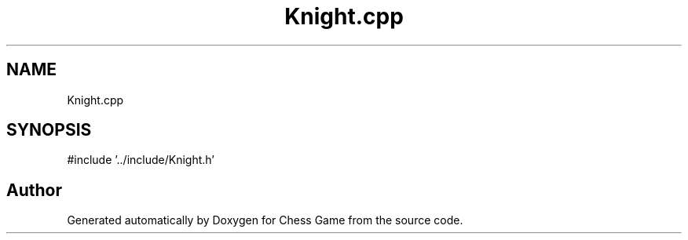 .TH "Knight.cpp" 3 "Version V4.2.0" "Chess Game" \" -*- nroff -*-
.ad l
.nh
.SH NAME
Knight.cpp
.SH SYNOPSIS
.br
.PP
\fR#include '\&.\&./include/Knight\&.h'\fP
.br

.SH "Author"
.PP 
Generated automatically by Doxygen for Chess Game from the source code\&.
